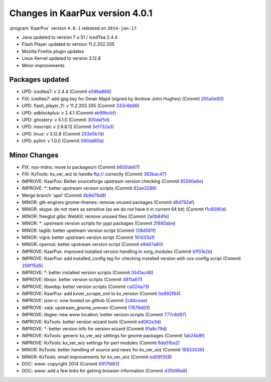 .. 
   KaarPux: http://kaarpux.kaarposoft.dk
   Copyright (C) 2015: Henrik Kaare Poulsen
   License: http://kaarpux.kaarposoft.dk/license.html

.. _changes_4_0_1:


================================
Changes in KaarPux version 4.0.1
================================


:program:`KaarPux` version ``4.0.1`` released on ``2014-jan-17``

- Java updated to version 7 u 51 / IcedTea 2.4.4

- Flash Player updated to version 11.2.202.335

- Mozilla Firefox plugin updates

- Linux Kernel updated to version 3.12.8

- Minor improvements

.. COMMENT: 0 major changes
            3 bug fixes
            0 packages added
            7 packages updated
            25 minor changes
            2 documentation changes


Packages updated
################

- UPD: icedtea7: v 2.4.4
  (Commit `e596a868 <http://sourceforge.net/p/kaarpux/code/ci/e596a868466d95d1a6b3a89361d2929cd92e38af/>`_)

- FIX: icedtea7: add gpg key for Omair Majid (signed by Andrew John Hughes)
  (Commit `255a0e80 <http://sourceforge.net/p/kaarpux/code/ci/255a0e809d47054709993cbbe23061cb02feea28/>`_)

- UPD: flash_player_11: v 11.2.202.335
  (Commit `333c6b86 <http://sourceforge.net/p/kaarpux/code/ci/333c6b86eba67ca7e710302fd79afbfb4135c719/>`_)

- UPD: adblockplus: v 2.4.1
  (Commit `ab99bcbf <http://sourceforge.net/p/kaarpux/code/ci/ab99bcbf8a665364dafea45c37469bef5af79ecf/>`_)

- UPD: ghostery: v 5.1.0
  (Commit `300daf5d <http://sourceforge.net/p/kaarpux/code/ci/300daf5d548b71681b1eb19fc680e6ffc4c8d909/>`_)

- UPD: noscript: v 2.6.8.12
  (Commit `5e1732a3 <http://sourceforge.net/p/kaarpux/code/ci/5e1732a345cb964d132030a48b7a3beb3e80a0f5/>`_)

- UPD: linux: v 3.12.8
  (Commit `253e5b7d <http://sourceforge.net/p/kaarpux/code/ci/253e5b7da533adbec0d3f0c1e8e6b0b3c5dfa400/>`_)

- UPD: pylint: v 1.0.0
  (Commit `090dd85e <http://sourceforge.net/p/kaarpux/code/ci/090dd85eacb2e525210b47252e8454586cbb3f85/>`_)


Minor Changes
#############

- FIX: nss-mdns: move to packages/n
  (Commit `b600de67 <http://sourceforge.net/p/kaarpux/code/ci/b600de67db832efb0ffb37d329372258e51af492/>`_)

- FIX: KxTools: kx_ver_wiz to handle ftp:// correctly
  (Commit `383bac47 <http://sourceforge.net/p/kaarpux/code/ci/383bac4734936a79982bf14fbc69b321cf8c66e7/>`_)

- IMPROVE: KaarPux: Better sourceforge upstream version checking
  (Commit `65590e6e <http://sourceforge.net/p/kaarpux/code/ci/65590e6e979b9ef90303f9ef56755b8778a6cdde/>`_)

- IMPROVE: \*: better upstream version scripts
  (Commit `82ae3288 <http://sourceforge.net/p/kaarpux/code/ci/82ae3288cdff46482bddaf96d7b9088f46066955/>`_)

- Merge branch 'upd'
  (Commit `4b9d79d8 <http://sourceforge.net/p/kaarpux/code/ci/4b9d79d89a6d2dbc9a0f91e565bf5d7e50710409/>`_)

- MINOR: gtk-engines gnome-themes: remove unused packages
  (Commit `d6d792af <http://sourceforge.net/p/kaarpux/code/ci/d6d792af30a2f4fbf84a0afb07e30d5594b12cf3/>`_)

- MINOR: skype: do not mark as sensitive (as we do not have it in current 64 bit)
  (Commit `f1c8090d <http://sourceforge.net/p/kaarpux/code/ci/f1c8090de1232a281bb6a06764fee1ac2a660f65/>`_)

- MINOR: freeglut glibc WebKit: remove unused files
  (Commit `2a0b84fe <http://sourceforge.net/p/kaarpux/code/ci/2a0b84feeb79770be61aeaf1e0ff31f8ccfbd3ac/>`_)

- MINOR: \*: upstream version scripts for pypi packages
  (Commit `2f880abe <http://sourceforge.net/p/kaarpux/code/ci/2f880abeb043f0fe73e75148d956df2859ec3cf7/>`_)

- MINOR: taglib: better upstream version script
  (Commit `128d581f <http://sourceforge.net/p/kaarpux/code/ci/128d581f3297e835d7d752b8a6566c8e815abd34/>`_)

- MINOR: vigra: better upstream version script
  (Commit `161d33a1 <http://sourceforge.net/p/kaarpux/code/ci/161d33a111a8829124449f9e717f3852abb5f672/>`_)

- MINOR: openssl: better upstream version script
  (Commit `e9d47a80 <http://sourceforge.net/p/kaarpux/code/ci/e9d47a80652f0c7165f4c8aac6accff4b6744ae1/>`_)

- IMPROVE: KaarPux: improved installed version handling in xorg_modules
  (Commit `bff51e2b <http://sourceforge.net/p/kaarpux/code/ci/bff51e2b18658ded2d7b7315b9a19eee91a78357/>`_)

- IMPROVE: KaarPux: add installed_config tag for checking installed version with xxx-config script
  (Commit `259f15d5 <http://sourceforge.net/p/kaarpux/code/ci/259f15d505e7fcdcd4419ec6d80cc773788a225c/>`_)

- IMPROVE: \*: better installed version scripts
  (Commit `5541ac46 <http://sourceforge.net/p/kaarpux/code/ci/5541ac46cbd032e877ab091a8f3097defb976ec6/>`_)

- IMPROVE: libvpx: better version scripts
  (Commit `4811a611 <http://sourceforge.net/p/kaarpux/code/ci/4811a61166553ae04859914ab113807c625d5a18/>`_)

- IMPROVE: libwebp: better version scripts
  (Commit `ca024a73 <http://sourceforge.net/p/kaarpux/code/ci/ca024a7377773d60f9fa904f80ee90bf06e3c6ee/>`_)

- IMPROVE: KaarPux: add kxver_scrape_xml to kx_version
  (Commit `0e992f84 <http://sourceforge.net/p/kaarpux/code/ci/0e992f843450c3eb56dd28b1c95e9292cbab64e3/>`_)

- IMPROVE: json-c: now hosted on github
  (Commit `2c84ceae <http://sourceforge.net/p/kaarpux/code/ci/2c84ceaec44129170265cd434c5588326ec2b526/>`_)

- IMPROVE: vala: upstream_gnome_uneven
  (Commit `f7679d03 <http://sourceforge.net/p/kaarpux/code/ci/f7679d037f027f9aca07e1c3d7ec9c1533212391/>`_)

- IMPROVE: libgee: new www location; better version scripts
  (Commit `777c8d97 <http://sourceforge.net/p/kaarpux/code/ci/777c8d9738837d96c3868ad3d2ff846eb5503e52/>`_)

- IMPROVE: KxTools: better version wizard tools
  (Commit `ed062e3d <http://sourceforge.net/p/kaarpux/code/ci/ed062e3da5619deeddabc8948fe02fe059a514bb/>`_)

- IMPROVE: \*: better version info for version wizard
  (Commit `91a8c79d <http://sourceforge.net/p/kaarpux/code/ci/91a8c79d443a56ddbfdb877a2cfd962f2f57d1c3/>`_)

- IMPROVE: KxTools: generic kx_ver_wiz settings for gnome packages
  (Commit `1ab24b8f <http://sourceforge.net/p/kaarpux/code/ci/1ab24b8fa83b9bc380c5e085d6cd418b670970b7/>`_)

- IMPROVE: KxTools: kx_ver_wiz settings for perl modules
  (Commit `6da51ba2 <http://sourceforge.net/p/kaarpux/code/ci/6da51ba2ab53fc23a724b19114618d4479f8b314/>`_)

- MINOR: KxTools: better handling of source and news for kx_ver_wiz
  (Commit `16933039 <http://sourceforge.net/p/kaarpux/code/ci/169330395e6394534ae371b32fce2183d62239c5/>`_)

- MINOR: KxTools: small improvements for kx_ver_wiz
  (Commit `ed09f308 <http://sourceforge.net/p/kaarpux/code/ci/ed09f308c6069617f3e71e81d53306abda2438a6/>`_)

- DOC: www: copyright 2014
  (Commit `6917fd92 <http://sourceforge.net/p/kaarpux/code/ci/6917fd92b8dda61516c99d878450439c0b962c61/>`_)

- DOC: www: add a few links for getting browser information
  (Commit `d35b96a8 <http://sourceforge.net/p/kaarpux/code/ci/d35b96a87982c5330dfc91e07382a929240b5ad2/>`_)


